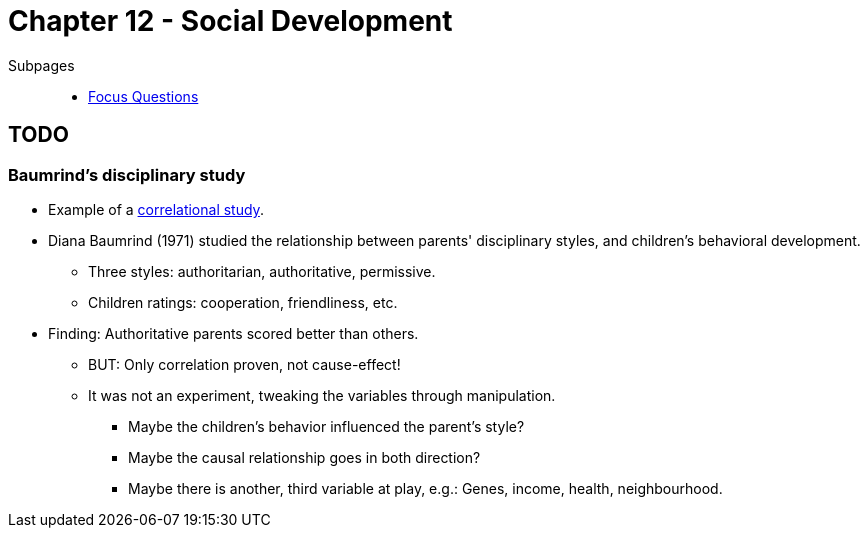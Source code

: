 = Chapter 12 - Social Development

Subpages::

* link:focus_questions.html[Focus Questions]

== TODO

[#sec-baumrind_study]
=== Baumrind's disciplinary study

* Example of a link:/introduction/ch2-methods/index.html#sec-design[correlational study].
* Diana Baumrind (1971) studied the relationship between parents' disciplinary styles, and children's behavioral development.
** Three styles: authoritarian, authoritative, permissive.
** Children ratings: cooperation, friendliness, etc.
* Finding: Authoritative parents scored better than others.
** BUT: Only correlation proven, not cause-effect!
** It was not an experiment, tweaking the variables through manipulation.
*** Maybe the children's behavior influenced the parent's style?
*** Maybe the causal relationship goes in both direction?
*** Maybe there is another, third variable at play, e.g.: Genes, income, health, neighbourhood.
